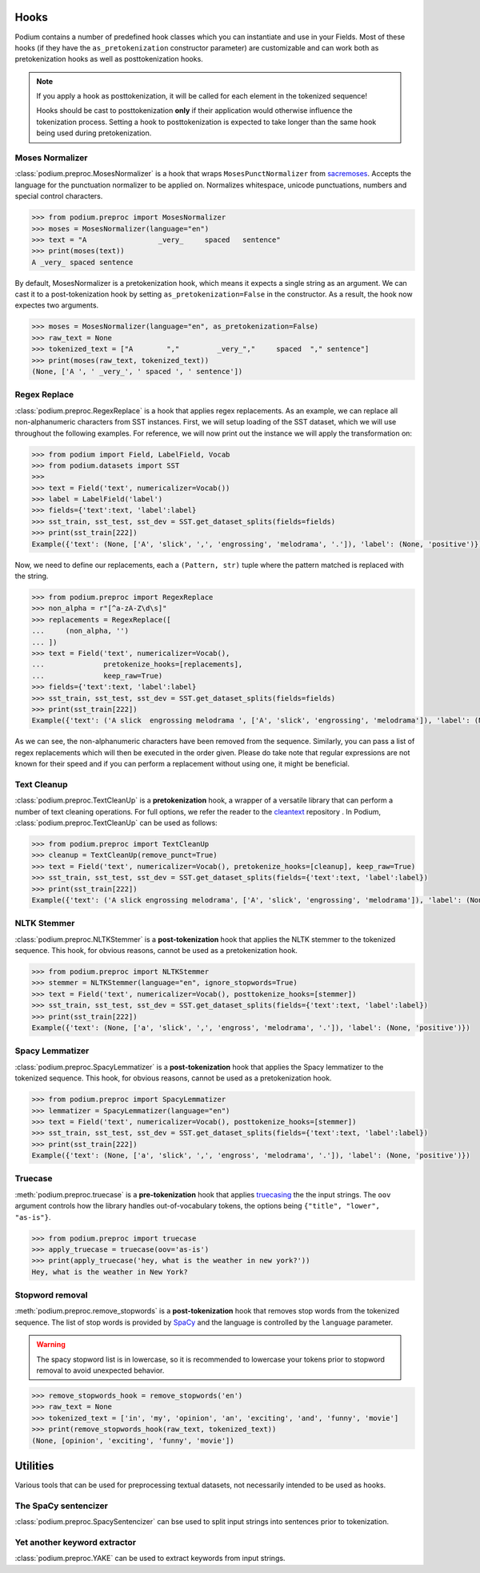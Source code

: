 
.. _predefined-hooks:

Hooks
======

Podium contains a number of predefined hook classes which you can instantiate and use in your Fields. Most of these hooks (if they have the ``as_pretokenization`` constructor parameter) are customizable and can work both as pretokenization hooks as well as posttokenization hooks.

.. note::
   If you apply a hook as posttokenization, it will be called for each element in the tokenized sequence!

   Hooks should be cast to posttokenization **only** if their application would otherwise influence the tokenization process. Setting a hook to posttokenization is expected to take longer than the same hook being used during pretokenization.


Moses Normalizer
-----------------

:class:`podium.preproc.MosesNormalizer` is a hook that wraps ``MosesPunctNormalizer`` from `sacremoses <https://github.com/alvations/sacremoses>`__. Accepts the language for the punctuation normalizer to be applied on. Normalizes whitespace, unicode punctuations, numbers and special control characters.

.. code-block:: python

   >>> from podium.preproc import MosesNormalizer
   >>> moses = MosesNormalizer(language="en")
   >>> text = "A                 _very_     spaced   sentence"
   >>> print(moses(text))
   A _very_ spaced sentence

By default, MosesNormalizer is a pretokenization hook, which means it expects a single string as an argument. We can cast it to a post-tokenization hook by setting ``as_pretokenization=False`` in the constructor. As a result, the hook now expectes two arguments.

.. code-block:: python

   >>> moses = MosesNormalizer(language="en", as_pretokenization=False)
   >>> raw_text = None
   >>> tokenized_text = ["A        ","         _very_","     spaced  "," sentence"]
   >>> print(moses(raw_text, tokenized_text))
   (None, ['A ', ' _very_', ' spaced ', ' sentence'])


Regex Replace
--------------

:class:`podium.preproc.RegexReplace` is a hook that applies regex replacements. As an example, we can replace all non-alphanumeric characters from SST instances. First, we will setup loading of the SST dataset, which we will use throughout the following examples. For reference, we will now print out the instance we will apply the transformation on:

.. code-block:: python

   >>> from podium import Field, LabelField, Vocab
   >>> from podium.datasets import SST
   >>> 
   >>> text = Field('text', numericalizer=Vocab())
   >>> label = LabelField('label')
   >>> fields={'text':text, 'label':label}
   >>> sst_train, sst_test, sst_dev = SST.get_dataset_splits(fields=fields)
   >>> print(sst_train[222])
   Example({'text': (None, ['A', 'slick', ',', 'engrossing', 'melodrama', '.']), 'label': (None, 'positive')})

Now, we need to define our replacements, each a ``(Pattern, str)`` tuple where the pattern matched is replaced with the string.

.. code-block:: python

   >>> from podium.preproc import RegexReplace
   >>> non_alpha = r"[^a-zA-Z\d\s]"
   >>> replacements = RegexReplace([
   ...     (non_alpha, '')
   ... ])
   >>> text = Field('text', numericalizer=Vocab(),
   ...              pretokenize_hooks=[replacements],
   ...              keep_raw=True)
   >>> fields={'text':text, 'label':label}
   >>> sst_train, sst_test, sst_dev = SST.get_dataset_splits(fields=fields)
   >>> print(sst_train[222])
   Example({'text': ('A slick  engrossing melodrama ', ['A', 'slick', 'engrossing', 'melodrama']), 'label': (None, 'positive')})

As we can see, the non-alphanumeric characters have been removed from the sequence. Similarly, you can pass a list of regex replacements which will then be executed in the order given. Please do take note that regular expressions are not known for their speed and if you can perform a replacement without using one, it might be beneficial.

Text Cleanup
-------------

:class:`podium.preproc.TextCleanUp` is a **pretokenization** hook, a wrapper of a versatile library that can perform a number of text cleaning operations. For full options, we refer the reader to the
`cleantext <https://github.com/jfilter/clean-text>`__ repository . In Podium, :class:`podium.preproc.TextCleanUp` can be used as follows:

.. code-block:: python

   >>> from podium.preproc import TextCleanUp
   >>> cleanup = TextCleanUp(remove_punct=True)
   >>> text = Field('text', numericalizer=Vocab(), pretokenize_hooks=[cleanup], keep_raw=True)
   >>> sst_train, sst_test, sst_dev = SST.get_dataset_splits(fields={'text':text, 'label':label})
   >>> print(sst_train[222])
   Example({'text': ('A slick engrossing melodrama', ['A', 'slick', 'engrossing', 'melodrama']), 'label': (None, 'positive')})


NLTK Stemmer
------------

:class:`podium.preproc.NLTKStemmer` is a **post-tokenization** hook that applies the NLTK stemmer to the tokenized sequence. This hook, for obvious reasons, cannot be used as a pretokenization hook.

.. code-block:: python

   >>> from podium.preproc import NLTKStemmer
   >>> stemmer = NLTKStemmer(language="en", ignore_stopwords=True)
   >>> text = Field('text', numericalizer=Vocab(), posttokenize_hooks=[stemmer])
   >>> sst_train, sst_test, sst_dev = SST.get_dataset_splits(fields={'text':text, 'label':label})
   >>> print(sst_train[222])
   Example({'text': (None, ['a', 'slick', ',', 'engross', 'melodrama', '.']), 'label': (None, 'positive')})

Spacy Lemmatizer
----------------

:class:`podium.preproc.SpacyLemmatizer` is a **post-tokenization** hook that applies the Spacy lemmatizer to the tokenized sequence. This hook, for obvious reasons, cannot be used as a pretokenization hook.

.. code-block:: python

   >>> from podium.preproc import SpacyLemmatizer
   >>> lemmatizer = SpacyLemmatizer(language="en")
   >>> text = Field('text', numericalizer=Vocab(), posttokenize_hooks=[stemmer])
   >>> sst_train, sst_test, sst_dev = SST.get_dataset_splits(fields={'text':text, 'label':label})
   >>> print(sst_train[222])
   Example({'text': (None, ['a', 'slick', ',', 'engross', 'melodrama', '.']), 'label': (None, 'positive')})

Truecase
--------

:meth:`podium.preproc.truecase` is a **pre-tokenization** hook that applies `truecasing <https://github.com/daltonfury42/truecase>`__ the the input strings. The ``oov`` argument controls how the library handles out-of-vocabulary tokens, the options being ``{"title", "lower", "as-is"}``.

.. code-block:: python

   >>> from podium.preproc import truecase
   >>> apply_truecase = truecase(oov='as-is')
   >>> print(apply_truecase('hey, what is the weather in new york?'))
   Hey, what is the weather in New York?

Stopword removal
-----------------

:meth:`podium.preproc.remove_stopwords` is a **post-tokenization** hook that removes stop words from the tokenized sequence. The list of stop words is provided by `SpaCy <https://spacy.io/>`__ and the language is controlled by the ``language`` parameter.

.. warning::
   The spacy stopword list is in lowercase, so it is recommended to lowercase your tokens prior to stopword removal to avoid unexpected behavior.

.. code-block:: python

   >>> remove_stopwords_hook = remove_stopwords('en')
   >>> raw_text = None
   >>> tokenized_text = ['in', 'my', 'opinion', 'an', 'exciting', 'and', 'funny', 'movie']
   >>> print(remove_stopwords_hook(raw_text, tokenized_text))
   (None, [opinion', 'exciting', 'funny', 'movie'])

Utilities
=========

Various tools that can be used for preprocessing textual datasets, not necessarily intended to be used as hooks.

The SpaCy sentencizer
----------------------

:class:`podium.preproc.SpacySentencizer` can bse used to split input strings into sentences prior to tokenization.


Yet another keyword extractor
-----------------------------

:class:`podium.preproc.YAKE` can be used to extract keywords from input strings.

